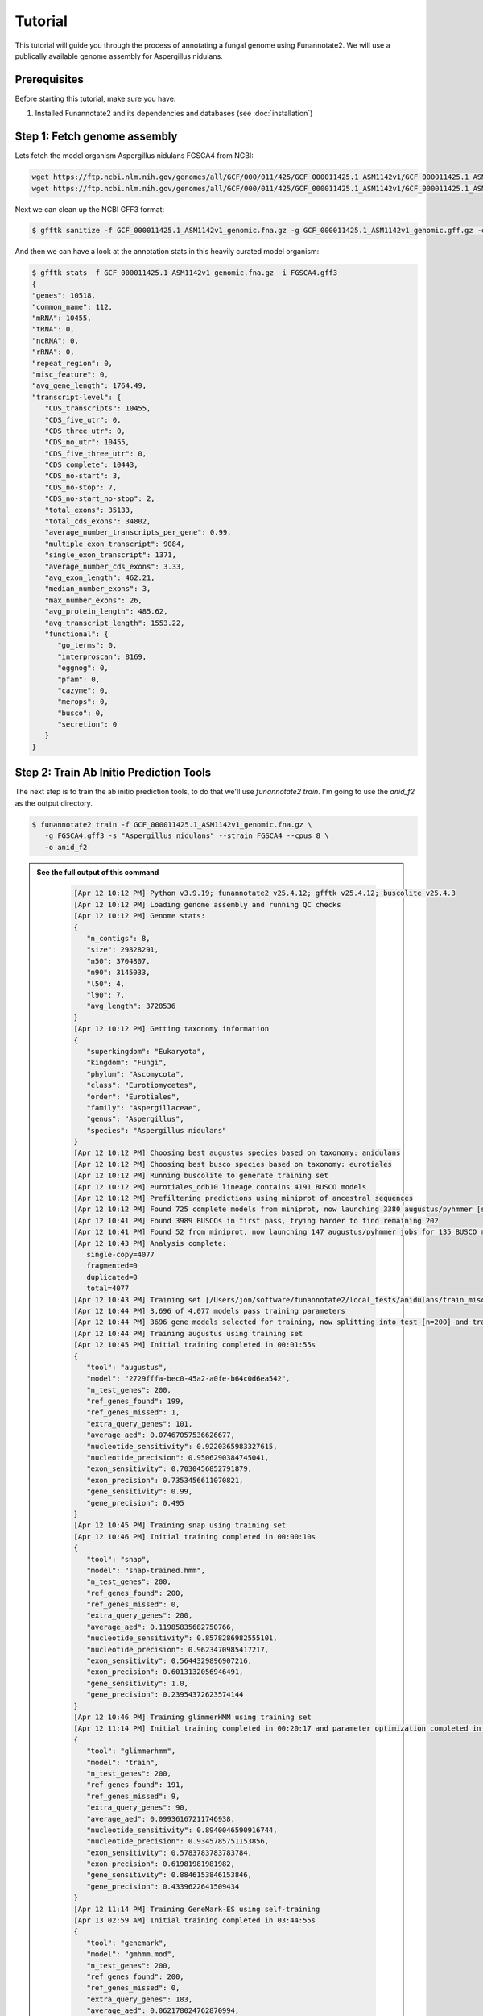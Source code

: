 Tutorial
========

This tutorial will guide you through the process of annotating a fungal genome using Funannotate2. We will use a publically available genome assembly for Aspergillus nidulans.

Prerequisites
------------

Before starting this tutorial, make sure you have:

1. Installed Funannotate2 and its dependencies and databases (see :doc:`installation`)


Step 1: Fetch genome assembly
--------------------------------

Lets fetch the model organism Aspergillus nidulans FGSCA4 from NCBI:

.. code-block:: bash

    wget https://ftp.ncbi.nlm.nih.gov/genomes/all/GCF/000/011/425/GCF_000011425.1_ASM1142v1/GCF_000011425.1_ASM1142v1_genomic.fna.gz
    wget https://ftp.ncbi.nlm.nih.gov/genomes/all/GCF/000/011/425/GCF_000011425.1_ASM1142v1/GCF_000011425.1_ASM1142v1_genomic.gff.gz


Next we can clean up the NCBI GFF3 format:

.. code-block:: bash

   $ gfftk sanitize -f GCF_000011425.1_ASM1142v1_genomic.fna.gz -g GCF_000011425.1_ASM1142v1_genomic.gff.gz -o FGSCA4.gff3


And then we can have a look at the annotation stats in this heavily curated model organism:

.. code-block:: bash

   $ gfftk stats -f GCF_000011425.1_ASM1142v1_genomic.fna.gz -i FGSCA4.gff3
   {
   "genes": 10518,
   "common_name": 112,
   "mRNA": 10455,
   "tRNA": 0,
   "ncRNA": 0,
   "rRNA": 0,
   "repeat_region": 0,
   "misc_feature": 0,
   "avg_gene_length": 1764.49,
   "transcript-level": {
      "CDS_transcripts": 10455,
      "CDS_five_utr": 0,
      "CDS_three_utr": 0,
      "CDS_no_utr": 10455,
      "CDS_five_three_utr": 0,
      "CDS_complete": 10443,
      "CDS_no-start": 3,
      "CDS_no-stop": 7,
      "CDS_no-start_no-stop": 2,
      "total_exons": 35133,
      "total_cds_exons": 34802,
      "average_number_transcripts_per_gene": 0.99,
      "multiple_exon_transcript": 9084,
      "single_exon_transcript": 1371,
      "average_number_cds_exons": 3.33,
      "avg_exon_length": 462.21,
      "median_number_exons": 3,
      "max_number_exons": 26,
      "avg_protein_length": 485.62,
      "avg_transcript_length": 1553.22,
      "functional": {
         "go_terms": 0,
         "interproscan": 8169,
         "eggnog": 0,
         "pfam": 0,
         "cazyme": 0,
         "merops": 0,
         "busco": 0,
         "secretion": 0
      }
   }

Step 2: Train Ab Initio Prediction Tools
-------------------

The next step is to train the ab initio prediction tools, to do that we'll use `funannotate2 train`.  I'm going to use the `anid_f2` as the output directory.

.. code-block:: bash

   $ funannotate2 train -f GCF_000011425.1_ASM1142v1_genomic.fna.gz \
      -g FGSCA4.gff3 -s "Aspergillus nidulans" --strain FGSCA4 --cpus 8 \
      -o anid_f2


.. admonition:: See the full output of this command
    :class: dropdown

      .. code-block:: bash

         [Apr 12 10:12 PM] Python v3.9.19; funannotate2 v25.4.12; gfftk v25.4.12; buscolite v25.4.3
         [Apr 12 10:12 PM] Loading genome assembly and running QC checks
         [Apr 12 10:12 PM] Genome stats:
         {
            "n_contigs": 8,
            "size": 29828291,
            "n50": 3704807,
            "n90": 3145033,
            "l50": 4,
            "l90": 7,
            "avg_length": 3728536
         }
         [Apr 12 10:12 PM] Getting taxonomy information
         {
            "superkingdom": "Eukaryota",
            "kingdom": "Fungi",
            "phylum": "Ascomycota",
            "class": "Eurotiomycetes",
            "order": "Eurotiales",
            "family": "Aspergillaceae",
            "genus": "Aspergillus",
            "species": "Aspergillus nidulans"
         }
         [Apr 12 10:12 PM] Choosing best augustus species based on taxonomy: anidulans
         [Apr 12 10:12 PM] Choosing best busco species based on taxonomy: eurotiales
         [Apr 12 10:12 PM] Running buscolite to generate training set
         [Apr 12 10:12 PM] eurotiales_odb10 lineage contains 4191 BUSCO models
         [Apr 12 10:12 PM] Prefiltering predictions using miniprot of ancestral sequences
         [Apr 12 10:12 PM] Found 725 complete models from miniprot, now launching 3380 augustus/pyhmmer [species=anidulans] jobs for 3379 BUSCO models
         [Apr 12 10:41 PM] Found 3989 BUSCOs in first pass, trying harder to find remaining 202
         [Apr 12 10:41 PM] Found 52 from miniprot, now launching 147 augustus/pyhmmer jobs for 135 BUSCO models
         [Apr 12 10:43 PM] Analysis complete:
            single-copy=4077
            fragmented=0
            duplicated=0
            total=4077
         [Apr 12 10:43 PM] Training set [/Users/jon/software/funannotate2/local_tests/anidulans/train_misc/busco_training_set.gff3] loaded with 4077 gene models
         [Apr 12 10:44 PM] 3,696 of 4,077 models pass training parameters
         [Apr 12 10:44 PM] 3696 gene models selected for training, now splitting into test [n=200] and train [n=3496]
         [Apr 12 10:44 PM] Training augustus using training set
         [Apr 12 10:45 PM] Initial training completed in 00:01:55s
         {
            "tool": "augustus",
            "model": "2729fffa-bec0-45a2-a0fe-b64c0d6ea542",
            "n_test_genes": 200,
            "ref_genes_found": 199,
            "ref_genes_missed": 1,
            "extra_query_genes": 101,
            "average_aed": 0.07467057536626677,
            "nucleotide_sensitivity": 0.9220365983327615,
            "nucleotide_precision": 0.9506290384745041,
            "exon_sensitivity": 0.7030456852791879,
            "exon_precision": 0.7353456611070821,
            "gene_sensitivity": 0.99,
            "gene_precision": 0.495
         }
         [Apr 12 10:45 PM] Training snap using training set
         [Apr 12 10:46 PM] Initial training completed in 00:00:10s
         {
            "tool": "snap",
            "model": "snap-trained.hmm",
            "n_test_genes": 200,
            "ref_genes_found": 200,
            "ref_genes_missed": 0,
            "extra_query_genes": 200,
            "average_aed": 0.11985835682750766,
            "nucleotide_sensitivity": 0.8578286982555101,
            "nucleotide_precision": 0.9623470985417217,
            "exon_sensitivity": 0.5644329896907216,
            "exon_precision": 0.6013132056946491,
            "gene_sensitivity": 1.0,
            "gene_precision": 0.23954372623574144
         }
         [Apr 12 10:46 PM] Training glimmerHMM using training set
         [Apr 12 11:14 PM] Initial training completed in 00:20:17 and parameter optimization completed in 00:07:47s
         {
            "tool": "glimmerhmm",
            "model": "train",
            "n_test_genes": 200,
            "ref_genes_found": 191,
            "ref_genes_missed": 9,
            "extra_query_genes": 90,
            "average_aed": 0.09936167211746938,
            "nucleotide_sensitivity": 0.8940046590916744,
            "nucleotide_precision": 0.9345785751153856,
            "exon_sensitivity": 0.5783783783783784,
            "exon_precision": 0.61981981981982,
            "gene_sensitivity": 0.8846153846153846,
            "gene_precision": 0.4339622641509434
         }
         [Apr 12 11:14 PM] Training GeneMark-ES using self-training
         [Apr 13 02:59 AM] Initial training completed in 03:44:55s
         {
            "tool": "genemark",
            "model": "gmhmm.mod",
            "n_test_genes": 200,
            "ref_genes_found": 200,
            "ref_genes_missed": 0,
            "extra_query_genes": 183,
            "average_aed": 0.062178024762870994,
            "nucleotide_sensitivity": 0.9213744271525245,
            "nucleotide_precision": 0.9748335923946361,
            "exon_sensitivity": 0.745,
            "exon_precision": 0.7820714285714284,
            "gene_sensitivity": 1.0,
            "gene_precision": 0.3879598662207358
         }
         [Apr 13 02:59 AM] Ab initio training finished: /Users/jon/software/funannotate2/local_tests/anidulans/train_results/Aspergillus_nidulans_FGSCA4.params.json
         [Apr 13 02:59 AM] The params.json file can be passed to funannotate2 predict or installed globally with funannotate2 species
         [Apr 13 02:59 AM] funannotate2.train module finished: peak memory usage=204.64 MiB


Step 3: Predict Genes
-------------------

The next step is to predict genes in the cleaned genome assembly:

.. code-block:: bash

    funannotate2 predict -i anid_f2 --cpus 8


.. seealso::
    :class: dropdown

      .. code-block:: bash



This command will:

1. Run GeneMark-ES to predict genes
2. Run Augustus to predict genes
3. Align protein evidence using Miniprot
4. Align transcript evidence using Minimap2
5. Merge the predictions from all sources into consensus models using GFFtk
6. Output the predicted genes to ``predict_results/funannotate_predict.gff3``

Step 4: Functionally Annotate Genes
---------------------------------

The next step is to functionally annotate the predicted genes:

.. code-block:: bash

    funannotate2 annotate -i anidulans --cpus 8

This command will:

1. Search the predicted proteins against the Pfam database
2. Search the predicted proteins against the dbCAN database
3. Search the predicted proteins against the MEROPS database
4. Search the predicted proteins against the SwissProt database
5. Search the predicted proteins against the BUSCO database
6. Add the functional annotations to the gene models
7. Output the annotated genes to various formats (GFF3, GenBank, FASTA, etc.)


Output Files
-----------

The annotation process produces various output files:

1. **Cleaned Genome**:
   - ``cleaned_genome.fasta``: Cleaned genome assembly

2. **Gene Prediction**:
   - ``predict_results/funannotate_predict.gff3``: Predicted genes in GFF3 format
   - ``predict_results/augustus.gff3``: Augustus predictions
   - ``predict_results/genemark.gtf``: GeneMark predictions
   - ``predict_results/miniprot.gff3``: Miniprot alignments
   - ``predict_results/minimap2_transcripts.gff3``: Minimap2 transcript alignments
   - ``predict_results/minimap2_proteins.gff3``: Minimap2 protein alignments

3. **Functional Annotation**:
   - ``annotate_results/Aspergillus_fumigatus_Af293.gff3``: Annotated genes in GFF3 format
   - ``annotate_results/Aspergillus_fumigatus_Af293.gbk``: Annotated genes in GenBank format
   - ``annotate_results/Aspergillus_fumigatus_Af293.proteins.fa``: Predicted proteins in FASTA format
   - ``annotate_results/Aspergillus_fumigatus_Af293.transcripts.fa``: Predicted transcripts in FASTA format
   - ``annotate_results/Aspergillus_fumigatus_Af293.fasta``: Genome assembly in FASTA format
   - ``annotate_results/Aspergillus_fumigatus_Af293.summary.json``: Summary statistics in JSON format


Troubleshooting
-------------

If you encounter any issues during the annotation process, here are some common solutions:

1. **GeneMark-ES fails**:
   - Make sure GeneMark-ES is installed correctly
   - Check that the genome assembly is not too fragmented
   - Try using a different GeneMark mode (e.g., ET instead of ES)

2. **Augustus fails**:
   - Make sure Augustus is installed correctly
   - Check that the species model exists
   - Try using a different species model

3. **Miniprot/Minimap2 fails**:
   - Make sure Miniprot/Minimap2 is installed correctly
   - Check that the protein/transcript evidence is in the correct format
   - Try using different alignment parameters

4. **Functional annotation fails**:
   - Make sure the required databases are installed correctly
   - Check that the predicted proteins are in the correct format
   - Try using different search parameters

For more help, see the :doc:`faq` or open an issue on the `GitHub repository <https://github.com/nextgenusfs/funannotate2/issues>`_.
